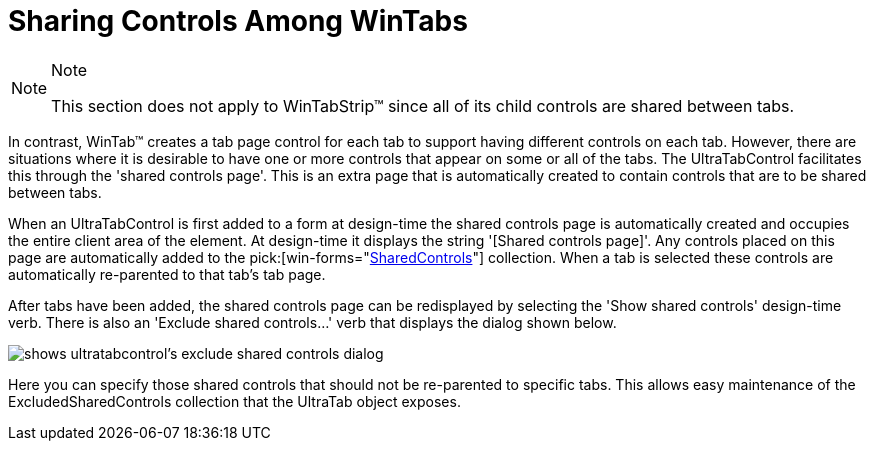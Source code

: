 ﻿////

|metadata|
{
    "name": "wintab-sharing-controls-among-wintabs",
    "controlName": ["WinTab"],
    "tags": ["How Do I"],
    "guid": "{9FD53C68-643A-4E09-A68B-9828B648E4D9}",  
    "buildFlags": [],
    "createdOn": "2005-07-07T00:00:00Z"
}
|metadata|
////

= Sharing Controls Among WinTabs

.Note
[NOTE]
====
This section does not apply to WinTabStrip™ since all of its child controls are shared between tabs.
====

In contrast, WinTab™ creates a tab page control for each tab to support having different controls on each tab. However, there are situations where it is desirable to have one or more controls that appear on some or all of the tabs. The UltraTabControl facilitates this through the 'shared controls page'. This is an extra page that is automatically created to contain controls that are to be shared between tabs.

When an UltraTabControl is first added to a form at design-time the shared controls page is automatically created and occupies the entire client area of the element. At design-time it displays the string '[Shared controls page]'. Any controls placed on this page are automatically added to the  pick:[win-forms="link:{ApiPlatform}win.ultrawintabcontrol{ApiVersion}~infragistics.win.ultrawintabcontrol.sharedcontrolscollection.html[SharedControls]"]  collection. When a tab is selected these controls are automatically re-parented to that tab's tab page.

After tabs have been added, the shared controls page can be redisplayed by selecting the 'Show shared controls' design-time verb. There is also an 'Exclude shared controls...' verb that displays the dialog shown below.

image::Images\WinTabs_Sharing_Controls_Among_WinTabs_01.png[shows ultratabcontrol's exclude shared controls dialog]

Here you can specify those shared controls that should not be re-parented to specific tabs. This allows easy maintenance of the ExcludedSharedControls collection that the UltraTab object exposes.